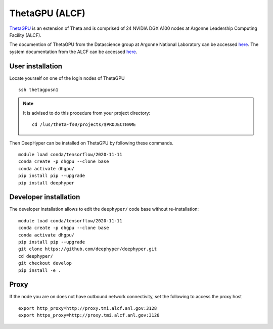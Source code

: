 ThetaGPU (ALCF)
***************

`ThetaGPU <theta healing>`_  is an extension of Theta and is comprised of 24 NVIDIA DGX A100 nodes at Argonne Leadership Computing Facility (ALCF).

The documention of ThetaGPU from the Datascience group at Argonne National Laboratory can be accessed `here <https://argonne-lcf.github.io/ThetaGPU-Docs/>`_. The system documentation from the ALCF can be accessed `here <https://www.alcf.anl.gov/support-center/theta-gpu-nodes/getting-started-thetagpu>`_.


.. _thetagpu-user-installation:

User installation
=================

Locate yourself on one of the login nodes of ThetaGPU

::

    ssh thetagpusn1

.. note::
    It is advised to do this procedure from your project directory::

        cd /lus/theta-fs0/projects/$PROJECTNAME

Then DeepHyper can be installed on ThetaGPU by following these commands.

::

    module load conda/tensorflow/2020-11-11
    conda create -p dhgpu --clone base
    conda activate dhgpu/
    pip install pip --upgrade
    pip install deephyper


Developer installation
======================

The developer installation allows to edit the ``deephyper/`` code base without re-installation:

::

    module load conda/tensorflow/2020-11-11
    conda create -p dhgpu --clone base
    conda activate dhgpu/
    pip install pip --upgrade
    git clone https://github.com/deephyper/deephyper.git
    cd deephyper/
    git checkout develop
    pip install -e .


Proxy
=====

If the node you are on does not have outbound network connectivity, set the following to access the proxy host

::

    export http_proxy=http://proxy.tmi.alcf.anl.gov:3128
    export https_proxy=http://proxy.tmi.alcf.anl.gov:3128
